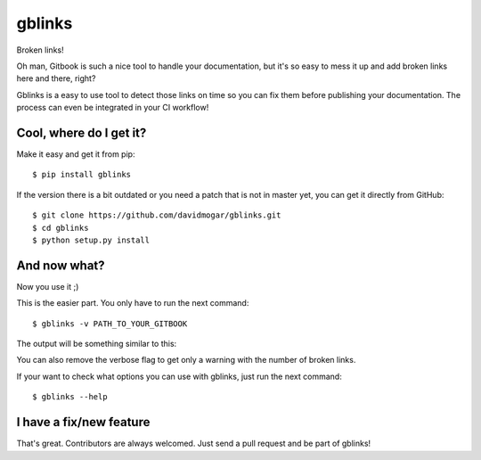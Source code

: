 gblinks
===============================

Broken links!

Oh man, Gitbook is such a nice tool to handle your documentation, but it's so easy to mess it up and add broken links here and there, right?

Gblinks is a easy to use tool to detect those links on time so you can fix them before publishing your documentation. The process can even be integrated in your CI workflow!

Cool, where do I get it?
------------------------

Make it easy and get it from pip:

::

    $ pip install gblinks

If the version there is a bit outdated or you need a patch that is not in master yet, you can get it directly from GitHub:

::

    $ git clone https://github.com/davidmogar/gblinks.git
    $ cd gblinks
    $ python setup.py install

And now what?
-------------

Now you use it ;)

This is the easier part. You only have to run the next command:

::

    $ gblinks -v PATH_TO_YOUR_GITBOOK

The output will be something similar to this:

.. code:: json
		[
        {
    		    "file": "my_gitbook/README.md",
    		    "link_path": "my_gitbook/chapter2/README.md",
        		"link_text": "chapter 2",
		        "link_url": "#chapter2"
    		},
    		{
        		"file": "my_gitbook/README.md",
    		    "link_path": "my_gitbook/chapter10/contributors.md",
        		"link_text": "Contributors for this chapter",
		        "link_url": "#contributors"
    		}
    ]

You can also remove the verbose flag to get only a warning with the number of broken links.

If your want to check what options you can use with gblinks, just run the next command:

::

		$ gblinks --help

I have a fix/new feature
------------------------

That's great. Contributors are always welcomed. Just send a pull request and be part of gblinks!

